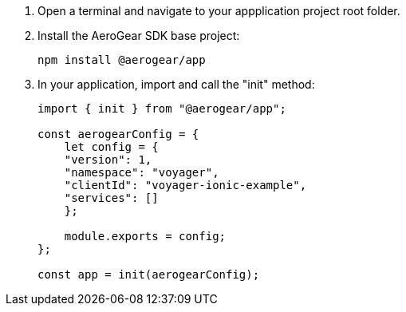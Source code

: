 . Open a terminal and navigate to your appplication project root folder.

. Install the AeroGear SDK base project:
+
[source.bash]
npm install @aerogear/app
+
. In your application, import and call the "init" method:
+
[source,javascript]
----
import { init } from "@aerogear/app";

const aerogearConfig = {
    let config = {
    "version": 1,
    "namespace": "voyager",
    "clientId": "voyager-ionic-example",
    "services": []
    };

    module.exports = config;
};

const app = init(aerogearConfig);
----
